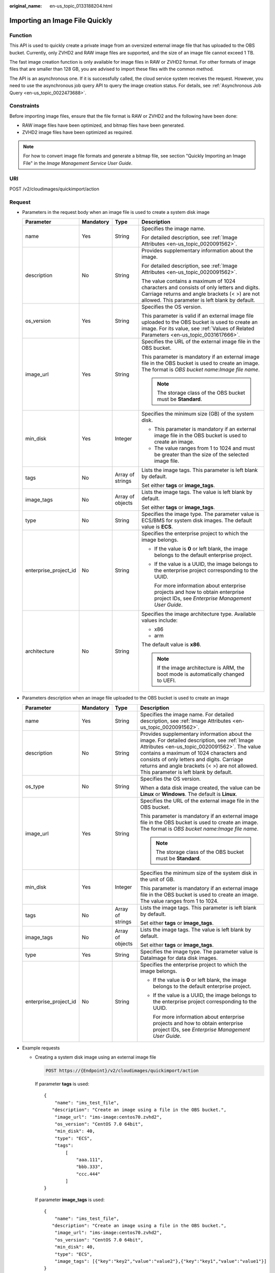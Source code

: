 :original_name: en-us_topic_0133188204.html

.. _en-us_topic_0133188204:

Importing an Image File Quickly
===============================

Function
--------

This API is used to quickly create a private image from an oversized external image file that has uploaded to the OBS bucket. Currently, only ZVHD2 and RAW image files are supported, and the size of an image file cannot exceed 1 TB.

The fast image creation function is only available for image files in RAW or ZVHD2 format. For other formats of image files that are smaller than 128 GB, you are advised to import these files with the common method.

The API is an asynchronous one. If it is successfully called, the cloud service system receives the request. However, you need to use the asynchronous job query API to query the image creation status. For details, see :ref:`Asynchronous Job Query <en-us_topic_0022473688>`.

Constraints
-----------

Before importing image files, ensure that the file format is RAW or ZVHD2 and the following have been done:

-  RAW image files have been optimized, and bitmap files have been generated.
-  ZVHD2 image files have been optimized as required.

.. note::

   For how to convert image file formats and generate a bitmap file, see section "Quickly Importing an Image File" in the *Image Management Service User Guide*.

URI
---

POST /v2/cloudimages/quickimport/action

Request
-------

-  Parameters in the request body when an image file is used to create a system disk image

   +-----------------------+-----------------+------------------+----------------------------------------------------------------------------------------------------------------------------------------------------------------------------------------------+
   | Parameter             | Mandatory       | Type             | Description                                                                                                                                                                                  |
   +=======================+=================+==================+==============================================================================================================================================================================================+
   | name                  | Yes             | String           | Specifies the image name.                                                                                                                                                                    |
   |                       |                 |                  |                                                                                                                                                                                              |
   |                       |                 |                  | For detailed description, see :ref:`Image Attributes <en-us_topic_0020091562>`.                                                                                                              |
   +-----------------------+-----------------+------------------+----------------------------------------------------------------------------------------------------------------------------------------------------------------------------------------------+
   | description           | No              | String           | Provides supplementary information about the image.                                                                                                                                          |
   |                       |                 |                  |                                                                                                                                                                                              |
   |                       |                 |                  | For detailed description, see :ref:`Image Attributes <en-us_topic_0020091562>`.                                                                                                              |
   |                       |                 |                  |                                                                                                                                                                                              |
   |                       |                 |                  | The value contains a maximum of 1024 characters and consists of only letters and digits. Carriage returns and angle brackets (< >) are not allowed. This parameter is left blank by default. |
   +-----------------------+-----------------+------------------+----------------------------------------------------------------------------------------------------------------------------------------------------------------------------------------------+
   | os_version            | Yes             | String           | Specifies the OS version.                                                                                                                                                                    |
   |                       |                 |                  |                                                                                                                                                                                              |
   |                       |                 |                  | This parameter is valid if an external image file uploaded to the OBS bucket is used to create an image. For its value, see :ref:`Values of Related Parameters <en-us_topic_0031617666>`.    |
   +-----------------------+-----------------+------------------+----------------------------------------------------------------------------------------------------------------------------------------------------------------------------------------------+
   | image_url             | Yes             | String           | Specifies the URL of the external image file in the OBS bucket.                                                                                                                              |
   |                       |                 |                  |                                                                                                                                                                                              |
   |                       |                 |                  | This parameter is mandatory if an external image file in the OBS bucket is used to create an image. The format is *OBS bucket name*:*Image file name*.                                       |
   |                       |                 |                  |                                                                                                                                                                                              |
   |                       |                 |                  | .. note::                                                                                                                                                                                    |
   |                       |                 |                  |                                                                                                                                                                                              |
   |                       |                 |                  |    The storage class of the OBS bucket must be **Standard**.                                                                                                                                 |
   +-----------------------+-----------------+------------------+----------------------------------------------------------------------------------------------------------------------------------------------------------------------------------------------+
   | min_disk              | Yes             | Integer          | Specifies the minimum size (GB) of the system disk.                                                                                                                                          |
   |                       |                 |                  |                                                                                                                                                                                              |
   |                       |                 |                  | -  This parameter is mandatory if an external image file in the OBS bucket is used to create an image.                                                                                       |
   |                       |                 |                  | -  The value ranges from 1 to 1024 and must be greater than the size of the selected image file.                                                                                             |
   +-----------------------+-----------------+------------------+----------------------------------------------------------------------------------------------------------------------------------------------------------------------------------------------+
   | tags                  | No              | Array of strings | Lists the image tags. This parameter is left blank by default.                                                                                                                               |
   |                       |                 |                  |                                                                                                                                                                                              |
   |                       |                 |                  | Set either **tags** or **image_tags**.                                                                                                                                                       |
   +-----------------------+-----------------+------------------+----------------------------------------------------------------------------------------------------------------------------------------------------------------------------------------------+
   | image_tags            | No              | Array of objects | Lists the image tags. The value is left blank by default.                                                                                                                                    |
   |                       |                 |                  |                                                                                                                                                                                              |
   |                       |                 |                  | Set either **tags** or **image_tags**.                                                                                                                                                       |
   +-----------------------+-----------------+------------------+----------------------------------------------------------------------------------------------------------------------------------------------------------------------------------------------+
   | type                  | No              | String           | Specifies the image type. The parameter value is ECS/BMS for system disk images. The default value is **ECS**.                                                                               |
   +-----------------------+-----------------+------------------+----------------------------------------------------------------------------------------------------------------------------------------------------------------------------------------------+
   | enterprise_project_id | No              | String           | Specifies the enterprise project to which the image belongs.                                                                                                                                 |
   |                       |                 |                  |                                                                                                                                                                                              |
   |                       |                 |                  | -  If the value is **0** or left blank, the image belongs to the default enterprise project.                                                                                                 |
   |                       |                 |                  |                                                                                                                                                                                              |
   |                       |                 |                  | -  If the value is a UUID, the image belongs to the enterprise project corresponding to the UUID.                                                                                            |
   |                       |                 |                  |                                                                                                                                                                                              |
   |                       |                 |                  |    For more information about enterprise projects and how to obtain enterprise project IDs, see *Enterprise Management User Guide*.                                                          |
   +-----------------------+-----------------+------------------+----------------------------------------------------------------------------------------------------------------------------------------------------------------------------------------------+
   | architecture          | No              | String           | Specifies the image architecture type. Available values include:                                                                                                                             |
   |                       |                 |                  |                                                                                                                                                                                              |
   |                       |                 |                  | -  x86                                                                                                                                                                                       |
   |                       |                 |                  | -  arm                                                                                                                                                                                       |
   |                       |                 |                  |                                                                                                                                                                                              |
   |                       |                 |                  | The default value is **x86**.                                                                                                                                                                |
   |                       |                 |                  |                                                                                                                                                                                              |
   |                       |                 |                  | .. note::                                                                                                                                                                                    |
   |                       |                 |                  |                                                                                                                                                                                              |
   |                       |                 |                  |    If the image architecture is ARM, the boot mode is automatically changed to UEFI.                                                                                                         |
   +-----------------------+-----------------+------------------+----------------------------------------------------------------------------------------------------------------------------------------------------------------------------------------------+

-  Parameters description when an image file uploaded to the OBS bucket is used to create an image

   +-----------------------+-----------------+------------------+----------------------------------------------------------------------------------------------------------------------------------------------------------------------------------------------------------------------------------------------------------------------------------------------------------------------------------+
   | Parameter             | Mandatory       | Type             | Description                                                                                                                                                                                                                                                                                                                      |
   +=======================+=================+==================+==================================================================================================================================================================================================================================================================================================================================+
   | name                  | Yes             | String           | Specifies the image name. For detailed description, see :ref:`Image Attributes <en-us_topic_0020091562>`.                                                                                                                                                                                                                        |
   +-----------------------+-----------------+------------------+----------------------------------------------------------------------------------------------------------------------------------------------------------------------------------------------------------------------------------------------------------------------------------------------------------------------------------+
   | description           | No              | String           | Provides supplementary information about the image. For detailed description, see :ref:`Image Attributes <en-us_topic_0020091562>`. The value contains a maximum of 1024 characters and consists of only letters and digits. Carriage returns and angle brackets (< >) are not allowed. This parameter is left blank by default. |
   +-----------------------+-----------------+------------------+----------------------------------------------------------------------------------------------------------------------------------------------------------------------------------------------------------------------------------------------------------------------------------------------------------------------------------+
   | os_type               | No              | String           | Specifies the OS version.                                                                                                                                                                                                                                                                                                        |
   |                       |                 |                  |                                                                                                                                                                                                                                                                                                                                  |
   |                       |                 |                  | When a data disk image created, the value can be **Linux** or **Windows**. The default is **Linux**.                                                                                                                                                                                                                             |
   +-----------------------+-----------------+------------------+----------------------------------------------------------------------------------------------------------------------------------------------------------------------------------------------------------------------------------------------------------------------------------------------------------------------------------+
   | image_url             | Yes             | String           | Specifies the URL of the external image file in the OBS bucket.                                                                                                                                                                                                                                                                  |
   |                       |                 |                  |                                                                                                                                                                                                                                                                                                                                  |
   |                       |                 |                  | This parameter is mandatory if an external image file in the OBS bucket is used to create an image. The format is *OBS bucket name*:*Image file name*.                                                                                                                                                                           |
   |                       |                 |                  |                                                                                                                                                                                                                                                                                                                                  |
   |                       |                 |                  | .. note::                                                                                                                                                                                                                                                                                                                        |
   |                       |                 |                  |                                                                                                                                                                                                                                                                                                                                  |
   |                       |                 |                  |    The storage class of the OBS bucket must be **Standard**.                                                                                                                                                                                                                                                                     |
   +-----------------------+-----------------+------------------+----------------------------------------------------------------------------------------------------------------------------------------------------------------------------------------------------------------------------------------------------------------------------------------------------------------------------------+
   | min_disk              | Yes             | Integer          | Specifies the minimum size of the system disk in the unit of GB.                                                                                                                                                                                                                                                                 |
   |                       |                 |                  |                                                                                                                                                                                                                                                                                                                                  |
   |                       |                 |                  | This parameter is mandatory if an external image file in the OBS bucket is used to create an image. The value ranges from 1 to 1024.                                                                                                                                                                                             |
   +-----------------------+-----------------+------------------+----------------------------------------------------------------------------------------------------------------------------------------------------------------------------------------------------------------------------------------------------------------------------------------------------------------------------------+
   | tags                  | No              | Array of strings | Lists the image tags. This parameter is left blank by default.                                                                                                                                                                                                                                                                   |
   |                       |                 |                  |                                                                                                                                                                                                                                                                                                                                  |
   |                       |                 |                  | Set either **tags** or **image_tags**.                                                                                                                                                                                                                                                                                           |
   +-----------------------+-----------------+------------------+----------------------------------------------------------------------------------------------------------------------------------------------------------------------------------------------------------------------------------------------------------------------------------------------------------------------------------+
   | image_tags            | No              | Array of objects | Lists the image tags. The value is left blank by default.                                                                                                                                                                                                                                                                        |
   |                       |                 |                  |                                                                                                                                                                                                                                                                                                                                  |
   |                       |                 |                  | Set either **tags** or **image_tags**.                                                                                                                                                                                                                                                                                           |
   +-----------------------+-----------------+------------------+----------------------------------------------------------------------------------------------------------------------------------------------------------------------------------------------------------------------------------------------------------------------------------------------------------------------------------+
   | type                  | Yes             | String           | Specifies the image type. The parameter value is DataImage for data disk images.                                                                                                                                                                                                                                                 |
   +-----------------------+-----------------+------------------+----------------------------------------------------------------------------------------------------------------------------------------------------------------------------------------------------------------------------------------------------------------------------------------------------------------------------------+
   | enterprise_project_id | No              | String           | Specifies the enterprise project to which the image belongs.                                                                                                                                                                                                                                                                     |
   |                       |                 |                  |                                                                                                                                                                                                                                                                                                                                  |
   |                       |                 |                  | -  If the value is **0** or left blank, the image belongs to the default enterprise project.                                                                                                                                                                                                                                     |
   |                       |                 |                  |                                                                                                                                                                                                                                                                                                                                  |
   |                       |                 |                  | -  If the value is a UUID, the image belongs to the enterprise project corresponding to the UUID.                                                                                                                                                                                                                                |
   |                       |                 |                  |                                                                                                                                                                                                                                                                                                                                  |
   |                       |                 |                  |    For more information about enterprise projects and how to obtain enterprise project IDs, see *Enterprise Management User Guide*.                                                                                                                                                                                              |
   +-----------------------+-----------------+------------------+----------------------------------------------------------------------------------------------------------------------------------------------------------------------------------------------------------------------------------------------------------------------------------------------------------------------------------+

-  Example requests

   -  Creating a system disk image using an external image file

      .. code-block:: text

         POST https://{Endpoint}/v2/cloudimages/quickimport/action

      If parameter **tags** is used:

      ::

         {
             "name": "ims_test_file",
            "description": "Create an image using a file in the OBS bucket.",
             "image_url": "ims-image:centos70.zvhd2",
             "os_version": "CentOS 7.0 64bit",
             "min_disk": 40,
             "type": "ECS",
             "tags":
                 [
                     "aaa.111",
                     "bbb.333",
                     "ccc.444"
                 ]
         }

      If parameter **image_tags** is used:

      ::

         {
             "name": "ims_test_file",
            "description": "Create an image using a file in the OBS bucket.",
             "image_url": "ims-image:centos70.zvhd2",
             "os_version": "CentOS 7.0 64bit",
             "min_disk": 40,
             "type": "ECS",
             "image_tags": [{"key":"key2","value":"value2"},{"key":"key1","value":"value1"}]
         }

   -  Creating a data disk image using an external image file

      .. code-block:: text

         POST https://{Endpoint}/v2/cloudimages/quickimport/action

      If parameter **tags** is used:

      ::

         {
             "name": "ims_test_file",
            "description": "Create an image using a file in the OBS bucket.",
             "image_url": "ims-image:centos70.qcow2",
             "os_type": "Linux",
             "min_disk": 40,
             "type": "DataImage",
             "tags": [
                 "aaa.111",
                 "bbb.333",
                 "ccc.444"
             ]
         }

      If parameter **image_tags** is used:

      ::

         {
             "name": "ims_test_file",
            "description": "Create an image using a file in the OBS bucket.",
             "image_url": "ims-image:centos70.qcow2",
             "os_type": "Linux",
             "min_disk": 40,
             "type": "DataImage",
             "image_tags": [{"key":"key2","value":"value2"},{"key":"key1","value":"value1"}]
         }

Response
--------

-  Response parameters

   +-----------------------+-----------------------+--------------------------------------------------------------------------+
   | Parameter             | Type                  | Description                                                              |
   +=======================+=======================+==========================================================================+
   | job_id                | String                | Specifies the asynchronous job ID.                                       |
   |                       |                       |                                                                          |
   |                       |                       | For details, see :ref:`Asynchronous Job Query <en-us_topic_0022473688>`. |
   +-----------------------+-----------------------+--------------------------------------------------------------------------+

-  Example response

   .. code-block:: text

      STATUS CODE 200

   ::

      {
           "job_id": "8a12fc664fb4daa3014fb4e581380005"
      }

Returned Values
---------------

-  Normal

   200

-  Abnormal

   +---------------------------+------------------------------------------------------------------------------------------------------------+
   | Return Value              | Description                                                                                                |
   +===========================+============================================================================================================+
   | 400 Bad Request           | Request error. For details about the returned error code, see :ref:`Error Codes <en-us_topic_0022473689>`. |
   +---------------------------+------------------------------------------------------------------------------------------------------------+
   | 401 Unauthorized          | Authentication failed.                                                                                     |
   +---------------------------+------------------------------------------------------------------------------------------------------------+
   | 403 Forbidden             | You do not have the rights to perform the operation.                                                       |
   +---------------------------+------------------------------------------------------------------------------------------------------------+
   | 404 Not Found             | The requested resource was not found.                                                                      |
   +---------------------------+------------------------------------------------------------------------------------------------------------+
   | 500 Internal Server Error | Internal service error.                                                                                    |
   +---------------------------+------------------------------------------------------------------------------------------------------------+
   | 503 Service Unavailable   | The service is unavailable.                                                                                |
   +---------------------------+------------------------------------------------------------------------------------------------------------+
